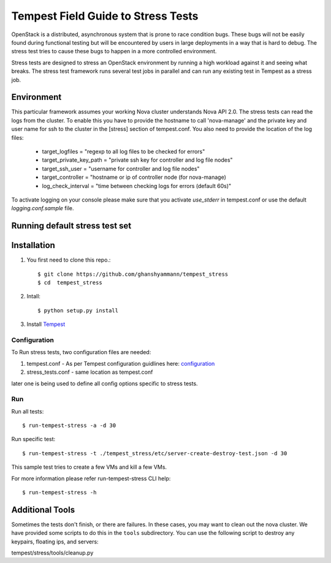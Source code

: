 .. _stress_field_guide:

Tempest Field Guide to Stress Tests
===================================

OpenStack is a distributed, asynchronous system that is prone to race condition
bugs. These bugs will not be easily found during
functional testing but will be encountered by users in large deployments in a
way that is hard to debug. The stress test tries to cause these bugs to happen
in a more controlled environment.

Stress tests are designed to stress an OpenStack environment by running a high
workload against it and seeing what breaks. The stress test framework runs
several test jobs in parallel and can run any existing test in Tempest as a
stress job.

Environment
-----------
This particular framework assumes your working Nova cluster understands Nova
API 2.0. The stress tests can read the logs from the cluster. To enable this
you have to provide the hostname to call 'nova-manage' and
the private key and user name for ssh to the cluster in the
[stress] section of tempest.conf. You also need to provide the
location of the log files:

    - target_logfiles = "regexp to all log files to be checked for errors"
    - target_private_key_path = "private ssh key for controller and log file nodes"
    - target_ssh_user = "username for controller and log file nodes"
    - target_controller = "hostname or ip of controller node (for nova-manage)
    - log_check_interval = "time between checking logs for errors (default 60s)"

To activate logging on your console please make sure that you activate `use_stderr`
in tempest.conf or use the default `logging.conf.sample` file.

Running default stress test set
-------------------------------

Installation
------------
#. You first need to clone this repo.::

    $ git clone https://github.com/ghanshyammann/tempest_stress
    $ cd  tempest_stress

#. Intall::

    $ python setup.py install

#. Install `Tempest`_

.. _Tempest: http://docs.openstack.org/developer/tempest/overview.html#quickstart


Configuration
*************

To Run stress tests, two configuration files are needed:

1. tempest.conf - As per Tempest configuration guidlines here: `configuration`_

2. stress_tests.conf - same location as tempest.conf

later one is being used to define all config options specific to stress tests.

.. _configuration: http://docs.openstack.org/developer/tempest/configuration.html#tempest-configuration


Run
***

Run all tests::

    $ run-tempest-stress -a -d 30

Run specific test::

    $ run-tempest-stress -t ./tempest_stress/etc/server-create-destroy-test.json -d 30
This sample test tries to create a few VMs and kill a few VMs.

For more information please refer run-tempest-stress CLI help::

    $ run-tempest-stress -h

Additional Tools
----------------

Sometimes the tests don't finish, or there are failures. In these
cases, you may want to clean out the nova cluster. We have provided
some scripts to do this in the ``tools`` subdirectory.
You can use the following script to destroy any keypairs,
floating ips, and servers:

tempest/stress/tools/cleanup.py
